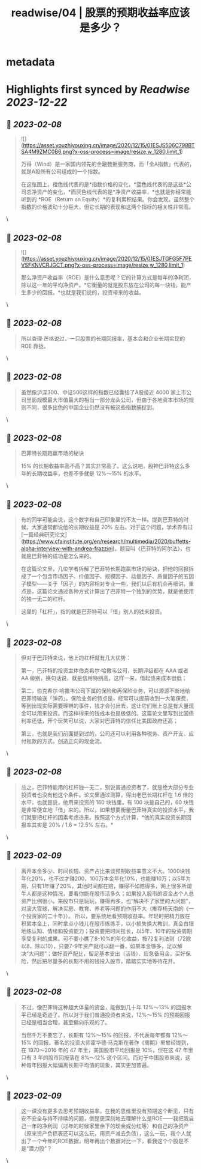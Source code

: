 :PROPERTIES:
:title: readwise/04 | 股票的预期收益率应该是多少？
:END:


* metadata
:PROPERTIES:
:author: [[youzhiyouxing.cn]]
:full-title: "04 | 股票的预期收益率应该是多少？"
:category: [[articles]]
:url: https://youzhiyouxing.cn/n/materials/185
:image-url: https://readwise-assets.s3.amazonaws.com/static/images/article3.5c705a01b476.png
:END:

* Highlights first synced by [[Readwise]] [[2023-12-22]]
** 📌 [[2023-02-08]]
#+BEGIN_QUOTE
![](https://asset.youzhiyouxing.cn/image/2020/12/15/01ESJS506C798BTSA4M9ZMC0B6.png?x-oss-process=image/resize,w_1280,limit_1)

万得（Wind）是一家国内领先的金融数据服务商，而「全A指数」代表的，就是A股所有公司组成的一个指数。

在这张图上，橙色线代表的是*指数价格的变化，*蓝色线代表的是这些*公司总净资产的变化，*而灰色线代表的是*净资产收益率，*也就是你经常能听到的 *ROE（Return on Equity）*的复利累积结果。你会发现，虽然整个指数的价格波动十分巨大，但它长期的表现和这两个指标的相关性非常高。 
#+END_QUOTE\
** 📌 [[2023-02-08]]
#+BEGIN_QUOTE
![](https://asset.youzhiyouxing.cn/image/2020/12/15/01ESJTGFG5F7PEVSFKNVCRJGCT.png?x-oss-process=image/resize,w_1280,limit_1)

那么净资产收益率（ROE）是什么意思呢？它的计算方式是每年的净利润，除以这一年的平均净资产。*它衡量的就是股东放在公司的每一块钱，能产生多少的回报。*也就是我们说的，投资带来的收益。 
#+END_QUOTE\
** 📌 [[2023-02-08]]
#+BEGIN_QUOTE
所以查理·芒格说过，一只股票的长期回报率，基本会和企业长期实现的 ROE 靠拢。 
#+END_QUOTE\
** 📌 [[2023-02-08]]
#+BEGIN_QUOTE
虽然像沪深300、中证500这样的指数已经囊括了A股接近 4000 家上市公司里面规模最大市值最大的相当一部分龙头公司，但由于各地资本市场的规则不同，很多出色的中国企业仍然没有被这些指数捕捉到。 
#+END_QUOTE\
** 📌 [[2023-02-08]]
#+BEGIN_QUOTE
巴菲特长期跑赢市场的秘诀

15% 的长期收益率高不高？其实非常高了。这么说吧，股神巴菲特这么多年的长期收益率，也差不多就是 12%～15% 的水平。 
#+END_QUOTE\
** 📌 [[2023-02-08]]
#+BEGIN_QUOTE
有的同学可能会说，这个数字和自己印象里的不太一样。提到巴菲特的时候，大家通常都说他的长期收益是 20% 左右。对于这个问题，学术界有过[一篇经典研究论文](https://www.cfainstitute.org/en/research/multimedia/2020/buffetts-alpha-interview-with-andrea-frazzini)，题目叫《巴菲特的阿尔法》，也就是巴菲特的成功是怎么来的。

在这篇论文里，几位学者拆解了巴菲特长期跑赢市场的秘诀，把他的回报拆成了一个包含市场因子、价值因子、规模因子、动量因子、质量因子的五因子模型——关于「因子」的内容相对专业一些，我们以后有机会再细讲。重点是，这篇论文通过各种方式计算出了巴菲特一个独到的优势，就是他使用的独一无二的杠杆。

这里的「杠杆」，指的就是巴菲特可以「借」别人的钱来投资。 
#+END_QUOTE\
** 📌 [[2023-02-08]]
#+BEGIN_QUOTE
但对于巴菲特来说，他上的杠杆就有几大优势：

第一，巴菲特的投资主体伯克希尔·哈撒韦公司，长期评级都在 AAA 或者 AA 级别，换句话说，就是信用特别高，这样一来，借起债来成本很低；

第二，伯克希尔·哈撒韦公司下属的保险和再保险业务，可以源源不断地给巴菲特输送「弹药」。保险业务的特点是，经常可以提前收到一大笔保费，等到出现实际需要理赔的事件，钱才会付出去，这让它们账上总是有大量现金可以用来投资。而这样得来的钱成本也是极低的。这篇论文里写到比国债利率还低，开个玩笑可以说，大家对巴菲特的信任比美国政府还高；

第三，也就是我们前面提到过的，公司还可以利用各种税务、资产开支、应付账款的方式，创造正向的现金流。 
#+END_QUOTE\
** 📌 [[2023-02-08]]
#+BEGIN_QUOTE
总之，巴菲特能用的杠杆独一无二，别说普通投资者了，就是绝大部分专业投资者也没有他这个条件。论文里通过测算，得出老巴长期杠杆在 1.6 倍的水平，也就是说，他用来投资的 160 块钱里，有 100 块是自己的，60 块钱是非常便宜地「借」来的。所以，如果想要衡量巴菲特真实的投资水平，我们就要把杠杆的因素考虑进来。按照这个方式计算，*他的真实投资长期回报率其实是 20% / 1.6 = 12.5% 左右。* 
#+END_QUOTE\
** 📌 [[2023-02-09]]
#+BEGIN_QUOTE
离开本金多少、时间长短、资产占比来谈预期收益率意义不大。1000块钱年化20%，也不过才赚200，100万本金年化10%，也能赚10万；以5年为期，只有1年赚了20%，其他时间都在赔，赚得不如赔得多，网上很多所谓牛人都是这种情况，要看你能在股市活多久；如果投入股市的资金占个人总资产比例很小，来股市只是玩玩，赚得再多，也“解决不了家里的大问题”，对滚大雪球，解决买房、教育、养老等问题的作用不大（推荐杨天南的《一个投资家的二十年》）。 所以，要系统地看预期收益率。年轻时把精力放在积累本金上，同时拿点小钱儿在股市练练手，以小损失换大教训，真金白银地练认知、情绪和投资能力；投资要把时间拉长，以5年、10年的投资周期享受复利的成果。可不要小瞧了8-10%的年化收益，按72复利法则（72除以8、除以10），只要7-9年资产就可以翻一番，如果本金够多，足以解决“大问题”；做好资产配比，留足基本支出（活钱）、应急备用金，买好保险，然后把尽量多的长期不用的钱投入股市，踏踏实实地等待花开。 
#+END_QUOTE\
** 📌 [[2023-02-08]]
#+BEGIN_QUOTE
不过，像巴菲特这种超大体量的资金，能做到几十年 12%～13% 的回报水平已经是奇迹了。所以对于我们普通投资者来说，12%～15% 的预期回报已经是相当合理，甚至偏向乐观的了。

当然千万不要忘了，长期有 12%～15% 的回报，不代表每年都有 12%～15% 的回报。著名的投资大师霍华德·马克斯在著作《周期》里曾经提到，在 1970～2016 年的 47 年里，美国股市平均回报是 10%，但在这 47 年里只有 3 年的股市回报落在 8%～12% 这个区间。而对于中国股市来说，这种每年回报大幅偏离长期平均值的现象，其实更加普遍。 
#+END_QUOTE\
** 📌 [[2023-02-09]]
#+BEGIN_QUOTE
这一课没有更多去思考预期收益率，在我的思维里没有预期这个断见，只有安不安全与持不持续的问题，倒是更深刻地去理解什么是ROE——我把我自己一年的净利润（过年的时候家里余下的现金或分红等）和自己的净资产（原来资产负债表还可以这么玩，用资产减去负债），这么一玩，我个人就出了一个今年的ROE数据，明年再出个数据对比一下，看我这个个股是不是“潜力股”？ 
#+END_QUOTE\